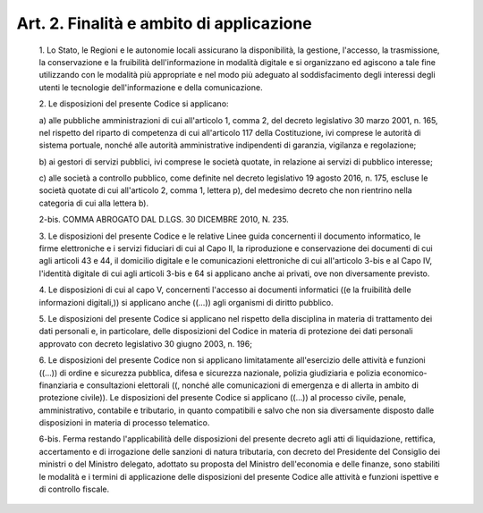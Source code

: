 Art. 2. Finalità e ambito di applicazione
^^^^^^^^^^^^^^^^^^^^^^^^^^^^^^^^^^^^^^^^^^


  1\. Lo Stato,  le  Regioni  e  le  autonomie  locali  assicurano  la disponibilità,  la  gestione,   l'accesso,   la   trasmissione,   la conservazione  e  la  fruibilità  dell'informazione   in   modalità digitale e si organizzano ed agiscono a tale fine utilizzando con  le modalità  più   appropriate   e   nel   modo   più   adeguato   al soddisfacimento  degli   interessi   degli   utenti   le   tecnologie dell'informazione e della comunicazione.

  2\. Le disposizioni del presente Codice si applicano:

  a\) alle pubbliche amministrazioni di cui all'articolo 1, comma 2, del decreto legislativo 30 marzo  2001,  n.  165,  nel  rispetto  del riparto di competenza di cui all'articolo 117 della Costituzione, ivi comprese le autorità di sistema  portuale,  nonché  alle  autorità amministrative indipendenti di garanzia, vigilanza e regolazione;

  b\) ai gestori di  servizi  pubblici,  ivi  comprese  le  società quotate, in relazione ai servizi di pubblico interesse;

  c\) alle società a controllo pubblico, come definite nel  decreto legislativo 19 agosto 2016, n. 175, escluse le  società  quotate  di cui all'articolo 2, comma 1, lettera p), del medesimo decreto che non rientrino nella categoria di cui alla lettera b). 

  2-bis\. COMMA ABROGATO DAL D.LGS. 30 DICEMBRE 2010, N. 235.

  3\. Le disposizioni del presente Codice e le relative Linee  guida concernenti il documento  informatico,  le  firme  elettroniche  e  i servizi fiduciari di cui al Capo II, la riproduzione e  conservazione dei documenti di cui agli articoli 43 e 44, il domicilio  digitale  e le comunicazioni elettroniche di cui all'articolo 3-bis e al Capo IV, l'identità digitale di cui agli articoli 3-bis  e  64  si  applicano anche ai privati, ove non diversamente previsto.

  4\. Le disposizioni di cui  al  capo  V,  concernenti  l'accesso  ai documenti  informatici  ((e   la   fruibilità   delle   informazioni digitali,)) si applicano anche  ((...))  agli  organismi  di  diritto pubblico.

  5\. Le disposizioni del presente Codice si  applicano  nel  rispetto della disciplina in materia di trattamento dei dati personali  e,  in particolare, delle disposizioni del Codice in materia  di  protezione dei dati personali approvato con decreto legislativo 30 giugno  2003, n. 196;

  6\. Le  disposizioni  del  presente   Codice   non   si   applicano limitatamente all'esercizio delle attività  e  funzioni  ((...))  di ordine e sicurezza pubblica, difesa e  sicurezza  nazionale,  polizia giudiziaria   e   polizia   economico-finanziaria   e   consultazioni elettorali ((, nonché alle comunicazioni di emergenza e  di  allerta in ambito di protezione civile)). Le disposizioni del presente Codice si applicano ((...))  al  processo  civile,  penale,  amministrativo, contabile e tributario, in quanto compatibili e  salvo  che  non  sia diversamente disposto  dalle  disposizioni  in  materia  di  processo telematico.

  6-bis\. Ferma restando  l'applicabilità  delle  disposizioni  del presente decreto agli atti di liquidazione, rettifica, accertamento e di irrogazione delle sanzioni di natura tributaria, con  decreto  del Presidente del  Consiglio  dei  ministri  o  del  Ministro  delegato, adottato su proposta del Ministro dell'economia e delle finanze, sono stabiliti le modalità e i termini di applicazione delle disposizioni del  presente  Codice  alle  attività  e  funzioni  ispettive  e  di controllo fiscale.

